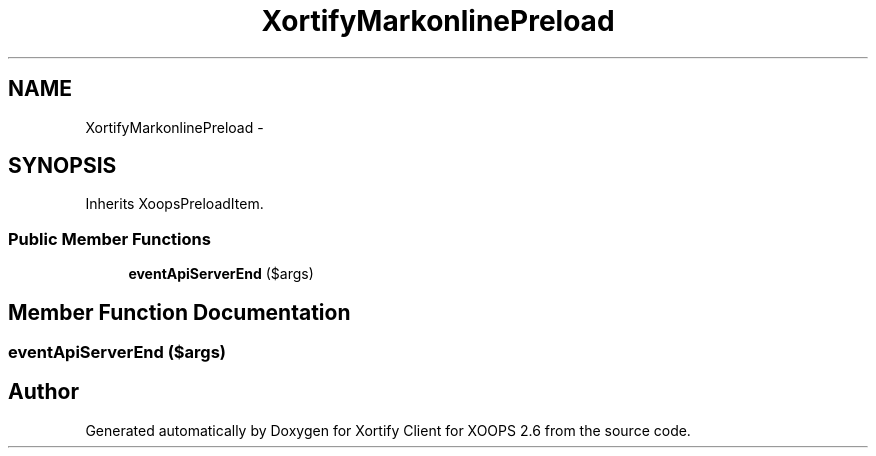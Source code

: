 .TH "XortifyMarkonlinePreload" 3 "Fri Jul 26 2013" "Version 4.11" "Xortify Client for XOOPS 2.6" \" -*- nroff -*-
.ad l
.nh
.SH NAME
XortifyMarkonlinePreload \- 
.SH SYNOPSIS
.br
.PP
.PP
Inherits XoopsPreloadItem\&.
.SS "Public Member Functions"

.in +1c
.ti -1c
.RI "\fBeventApiServerEnd\fP ($args)"
.br
.in -1c
.SH "Member Function Documentation"
.PP 
.SS "eventApiServerEnd ($args)"


.SH "Author"
.PP 
Generated automatically by Doxygen for Xortify Client for XOOPS 2\&.6 from the source code\&.
